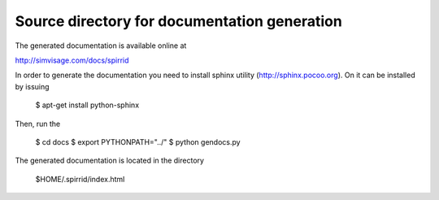 
Source directory for documentation generation
=============================================

The generated documentation is available online at

http://simvisage.com/docs/spirrid
 
In order to generate the
documentation you need to install sphinx utility
(http://sphinx.pocoo.org). On it can be installed by issuing

    $ apt-get install python-sphinx 

Then, run the 

	$ cd docs
	$ export PYTHONPATH="../"
	$ python gendocs.py
	
The generated documentation is located in the directory 

    $HOME/.spirrid/index.html 

